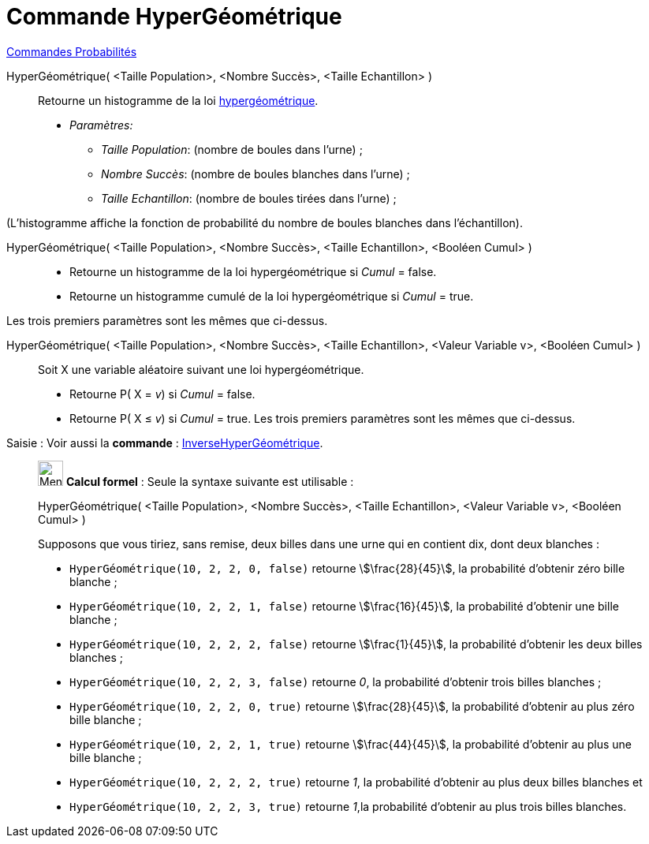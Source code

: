 = Commande HyperGéométrique
:page-en: commands/HyperGeometric
ifdef::env-github[:imagesdir: /fr/modules/ROOT/assets/images]

xref:commands/Commandes_Probabilités.adoc[ Commandes Probabilités]

HyperGéométrique( <Taille Population>, <Nombre Succès>, <Taille Echantillon> )::
  Retourne un histogramme de la loi https://fr.wikipedia.org/wiki/Loi_hyperg%C3%A9om%C3%A9trique[hypergéométrique].
  * _Paramètres:_
  ** _Taille Population_: (nombre de boules dans l'urne) ;
  ** _Nombre Succès_: (nombre de boules blanches dans l'urne) ;
  ** _Taille Echantillon_: (nombre de boules tirées dans l'urne) ;

(L'histogramme affiche la fonction de probabilité du nombre de boules blanches dans l'échantillon).

HyperGéométrique( <Taille Population>, <Nombre Succès>, <Taille Echantillon>, <Booléen Cumul> )::
  * Retourne un histogramme de la loi hypergéométrique si _Cumul_ = false.
  * Retourne un histogramme cumulé de la loi hypergéométrique si _Cumul_ = true.
  
Les trois premiers paramètres sont les mêmes que ci-dessus.

HyperGéométrique( <Taille Population>, <Nombre Succès>, <Taille Echantillon>, <Valeur Variable v>, <Booléen Cumul> )::
  Soit X une variable aléatoire suivant une loi hypergéométrique.
  * Retourne P( X = _v_) si _Cumul_ = false.
  * Retourne P( X ≤ _v_) si _Cumul_ = true.
  Les trois premiers paramètres sont les mêmes que ci-dessus.

[.kcode]#Saisie :# Voir aussi la *commande* : xref:/commands/InverseHyperGéométrique.adoc[InverseHyperGéométrique].

____________________________________________________________

image:32px-Menu_view_cas.svg.png[Menu view cas.svg,width=32,height=32] *Calcul formel* : Seule la syntaxe suivante est
utilisable :

HyperGéométrique( <Taille Population>, <Nombre Succès>, <Taille Echantillon>, <Valeur Variable v>, <Booléen Cumul> )

[EXAMPLE]
====

Supposons que vous tiriez, sans remise, deux billes dans une urne qui en contient dix, dont deux blanches :

* `++HyperGéométrique(10, 2, 2, 0, false)++` retourne stem:[\frac{28}{45}], la probabilité d'obtenir zéro bille
blanche ;
* `++HyperGéométrique(10, 2, 2, 1, false)++` retourne stem:[\frac{16}{45}], la probabilité d'obtenir une bille
blanche ;
* `++HyperGéométrique(10, 2, 2, 2, false)++` retourne stem:[\frac{1}{45}], la probabilité d'obtenir les deux billes
blanches ;
* `++HyperGéométrique(10, 2, 2, 3, false)++` retourne _0_, la probabilité d'obtenir trois billes blanches ;
* `++HyperGéométrique(10, 2, 2, 0, true)++` retourne stem:[\frac{28}{45}], la probabilité d'obtenir au plus zéro bille
blanche ;
* `++HyperGéométrique(10, 2, 2, 1, true)++` retourne stem:[\frac{44}{45}], la probabilité d'obtenir au plus une bille
blanche ;
* `++HyperGéométrique(10, 2, 2, 2, true)++` retourne _1_, la probabilité d'obtenir au plus deux billes blanches et
* `++HyperGéométrique(10, 2, 2, 3, true)++` retourne _1_,la probabilité d'obtenir au plus trois billes blanches.

====

